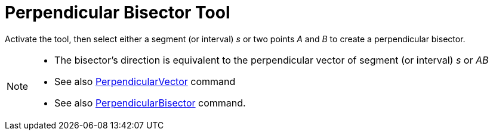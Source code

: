 = Perpendicular Bisector Tool
:page-en: tools/Perpendicular_Bisector
ifdef::env-github[:imagesdir: /en/modules/ROOT/assets/images]

Activate the tool, then select either a segment (or interval) _s_ or two points _A_ and _B_ to create a perpendicular bisector.

[NOTE]
====

* The bisector’s direction is equivalent to the perpendicular vector of segment (or interval) _s_ or _AB_
* See also xref:/commands/PerpendicularVector.adoc[PerpendicularVector] command
* See also xref:/commands/PerpendicularBisector.adoc[PerpendicularBisector] command.

====
